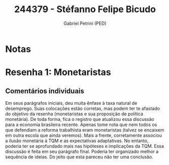 #+OPTIONS: toc:nil num:nil tags:nil
#+TITLE: 244379 - Stéfanno Felipe Bicudo
#+AUTHOR: Gabriel Petrini (PED)
#+PROPERTY: RA 244379
#+PROPERTY: NOME "Stéfanno Felipe Bicudo"
#+INCLUDE_TAGS: private
#+PROPERTY: COLUMNS %TAREFA(Tarefa) %OBJETIVO(Objetivo) %CONCEITOS(Conceito) %ARGUMENTO(Argumento) %DESENVOLVIMENTO(Desenvolvimento) %CLAREZA(Clareza) %NOTA(Nota)
#+PROPERTY: TAREFA_ALL "Resenha 1" "Resenha 2" "Resenha 3" "Resenha 4" "Resenha 5" "Prova" "Seminário"
#+PROPERTY: OBJETIVO_ALL "Atingido totalmente" "Atingido satisfatoriamente" "Atingido parcialmente" "Atingindo minimamente" "Não atingido"
#+PROPERTY: CONCEITOS_ALL "Atingido totalmente" "Atingido satisfatoriamente" "Atingido parcialmente" "Atingindo minimamente" "Não atingido"
#+PROPERTY: ARGUMENTO_ALL "Atingido totalmente" "Atingido satisfatoriamente" "Atingido parcialmente" "Atingindo minimamente" "Não atingido"
#+PROPERTY: DESENVOLVIMENTO_ALL "Atingido totalmente" "Atingido satisfatoriamente" "Atingido parcialmente" "Atingindo minimamente" "Não atingido"
#+PROPERTY: CONCLUSAO_ALL "Atingido totalmente" "Atingido satisfatoriamente" "Atingido parcialmente" "Atingindo minimamente" "Não atingido"
#+PROPERTY: CLAREZA_ALL "Atingido totalmente" "Atingido satisfatoriamente" "Atingido parcialmente" "Atingindo minimamente" "Não atingido"
#+PROPERTY: NOTA_ALL "Atingido totalmente" "Atingido satisfatoriamente" "Atingido parcialmente" "Atingindo minimamente" "Não atingido"


* Notas :private:

  #+BEGIN: columnview :maxlevel 3 :id global
  #+END

* Resenha 1: Monetaristas                                           :private:
  :PROPERTIES:
  :TAREFA:   Resenha 1
  :OBJETIVO: Atingido parcialmente
  :ARGUMENTO: Atingido parcialmente
  :CONCEITOS: Atingido satisfatoriamente
  :DESENVOLVIMENTO: Atingido parcialmente
  :CONCLUSAO: Atingindo minimamente
  :CLAREZA:  Atingido satisfatoriamente
  :NOTA:     Atingido parcialmente
  :END:

** Comentários individuais 

Em seus parágrafos iniciais, deu muita ênfase à taxa natural de desemprego. Suas colocações estão corretas, mas podem ter te afastado do objetivo da resenha (monetaristas e sua proposição de política monetária). De toda forma, fica o registro que atualizou essa discussão para a economia brasileira recente. Apenas tome nota que nem todos os que defendiam a reforma trabalhista eram monetaristas (talvez se encaixem em outra escola que ainda veremos). Mais a frente, corretamente associou a ilusão monetária à TQM e as expectativas adaptativas. No entanto, poderia ter se aprofundado mais nas hipóteses e implicações da TQM. Essa discussão é feita em seu parágrafo final. Poderia ter organizado melhor a sequência de ideias. Do jeito que esta pareceu não ter uma conclusão.
